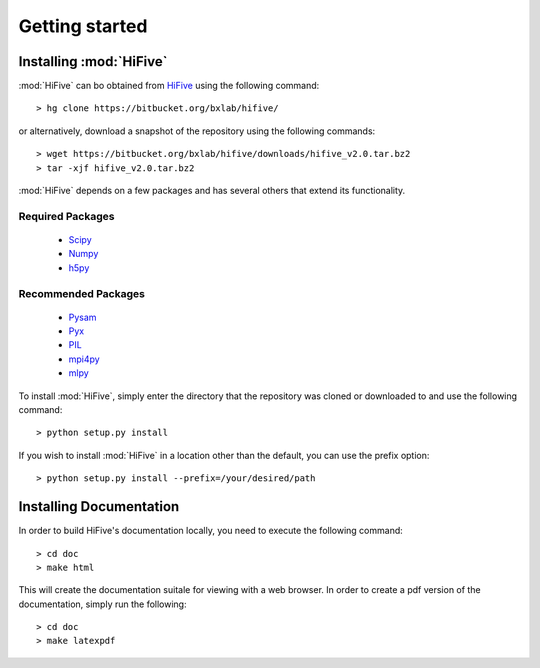.. _getting_started:


***************
Getting started
***************

.. _installing_HiFive:

Installing :mod:`HiFive`
=============================

:mod:`HiFive` can bo obtained from `HiFive <https://bitbucket.org/bxlab/hifive/>`_ using the following command::

  > hg clone https://bitbucket.org/bxlab/hifive/

or alternatively, download a snapshot of the repository using the following commands::

  > wget https://bitbucket.org/bxlab/hifive/downloads/hifive_v2.0.tar.bz2
  > tar -xjf hifive_v2.0.tar.bz2

:mod:`HiFive` depends on a few packages and has several others that extend its functionality.

Required Packages
-----------------
  * `Scipy <http://www.scipy.ord>`_
  * `Numpy <http://www.numpy.org>`_
  * `h5py <http://www.h5py.org>`_

Recommended Packages
--------------------
  * `Pysam <http://code.google.com/p/pysam/>`_
  * `Pyx <http://pyx.sourceforge.net/>`_
  * `PIL <http://www.pythonware.com/products/pil/>`_
  * `mpi4py <http://mpi4py.scipy.org>`_
  * `mlpy <http://mlpy.sourceforge.net>`_

To install :mod:`HiFive`, simply enter the directory that the repository was cloned or downloaded to and use the following command::

  > python setup.py install

If you wish to install :mod:`HiFive` in a location other than the default, you can use the prefix option::

  > python setup.py install --prefix=/your/desired/path

.. _installing_docs:

Installing Documentation
================================

In order to build HiFive's documentation locally, you need to execute the following command::

  > cd doc
  > make html

This will create the documentation suitale for viewing with a web browser. In order to create a pdf version of the documentation, simply run the following::

  > cd doc
  > make latexpdf
